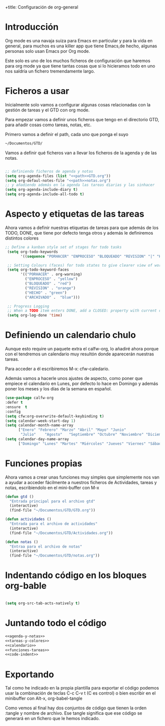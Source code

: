 +title: Configuración de org-general
#+AUTHOR: Maxxcan Fox
#+EMAIL: maxxcan@disroot.org

* Introducción 

Org mode es una navaja suiza para Emacs en particular y para la vida en general, para muchos es una killer app que tiene Emacs,de hecho, algunas personas solo usan Emacs por Org mode. 

Este solo es uno de los muchos ficheros de configuración que haremos para org mode ya que tiene tantas cosas que si lo hicieramos todo en uno nos saldría un fichero tremendamente largo.

* Ficheros a usar

Inicialmente solo vamos a configurar algunas cosas relacionadas con la gestión de tareas y el GTD con org mode.

Para empezar vamos a definir unos ficheros que tengo en el directorio GTD, para añadir cosas como tareas, notas, etc. 

Primero vamos a definir el path, cada uno que ponga el suyo 

#+name: path
#+BEGIN_SRC emacs-lisp
~/Documentos/GTD/
#+END_SRC

Vamos a definir qué ficheros van a llevar los ficheros de la agenda y de las notas.

#+name: agenda-y-notas
#+BEGIN_SRC emacs-lisp :noweb yes

;; definiendo ficheros de agenda y notas
(setq org-agenda-files (list "<<path>>GTD.org"))
(setq org-defaul-notes-file "<<path>>notas.org")
;; y añadiendo además en la agenda las tareas diarias y las sinhacer
(setq org-agenda-include-diary t)
(setq org-agenda-include-all-todo t)

#+END_SRC

* Aspecto y etiquetas de las tareas

Ahora vamos a definir nuestras etiquetas de  tareas para que además de los TODO, DONE, que tiene por defecto tenga otros y además le definiremos distintos colores 

#+name: tareas-y-colores
#+BEGIN_SRC emacs-lisp
 ;; Define a kanban style set of stages for todo tasks
  (setq org-todo-keywords
        '((sequence "PORHACER" "ENPROCESO" "BLOQUEADO" "REVISION" "|" "HECHO" "ARCHIVADO")))

  ;; Setting Colours (faces) for todo states to give clearer view of work
  (setq org-todo-keyword-faces
        '(("PORHACER" . org-warning)
          ("ENPROCESO" . "yellow")
          ("BLOQUEADO" . "red")
          ("REVISION" . "orange")
          ("HECHO" . "green")
          ("ARCHIVADO" .  "blue")))

  ;; Progress Logging
  ;; When a TODO item enters DONE, add a CLOSED: property with current date-time stamp
  (setq org-log-done 'time)
#+END_SRC

* Definiendo un calendario chulo

Aunque esto require un paquete extra el calfw-org, lo añadiré ahora porque con el tendremos un calendario muy resultón donde aparecerán nuestras tareas.

Para acceder a él escribiremos M-x: cfw-caledario.

Además vamos a hacerle unos ajustes de aspecto, como poner que empiece el calendario en Lunes, por defecto lo hace en Domingo y además poner los meses y los días de la semana en español.

#+name: calendario
#+BEGIN_SRC emacs-lisp
(use-package calfw-org
:defer t
:ensure  t
:config 
(setq cfw:org-overwrite-default-keybinding t)
(setq calendar-week-start-day 1)
(setq calendar-month-name-array
      ["Enero" "Febrero" "Marzo" "Abril" "Mayo" "Junio"
       "Julio"    "Agosto"   "Septiembre" "Octubre" "Noviembre" "Diciembre"])
(setq calendar-day-name-array
      ["Domingo" "Lunes" "Martes" "Miércoles" "Jueves" "Viernes" "Sábado"]))
#+END_SRC

* Funciones propias

Ahora vamos a crear unas funciones muy simples que simplemente nos van a ayudar a acceder fácilmente a nuestros ficheros de Actividades, tareas y notas, escribiendolo en el mini-buffer con M-x

#+name: funciones-tareas
#+BEGIN_SRC emacs-lisp
(defun gtd ()
  "Entrada principal para el archivo gtd"
  (interactive)
  (find-file "~/Documentos/GTD/GTD.org"))

(defun actividades ()
  "Entrada para el archivo de actividades"
  (interactive)
  (find-file "~/Documentos/GTD/Actividades.org"))

(defun notas ()
  "Entraa para el archivo de notas"
  (interactive)
  (find-file "~/Documentos/GTD/notas.org"))
#+END_SRC

* Indentando código en los bloques org-bable 

#+name: code-indent
#+BEGIN_SRC emacs-lisp

(setq org-src-tab-acts-natively t)

#+END_SRC


* Juntando todo el código

#+BEGIN_SRC emacs-lisp :noweb yes :tangle ~/.emacs.d/config/org-general.el :padline no :results silent 
<<agenda-y-notas>>
<<tareas-y-colores>>
<<calendario>>
<<funciones-tareas>>
<<code-indent>>
#+END_SRC

* Exportando


Tal como he indicado en la propia plantilla para exportar el código podemos usar la combinación de teclas C-c C-v t (C es control) o bien escribir en el minibuffer con Alt-x, org-babel-tangle

Como vemos al final hay dos conjuntos de código que tienen la orden :tangle y nombre de archivo. Ese tangle significa que ese código se generará en un fichero que le hemos indicado.
